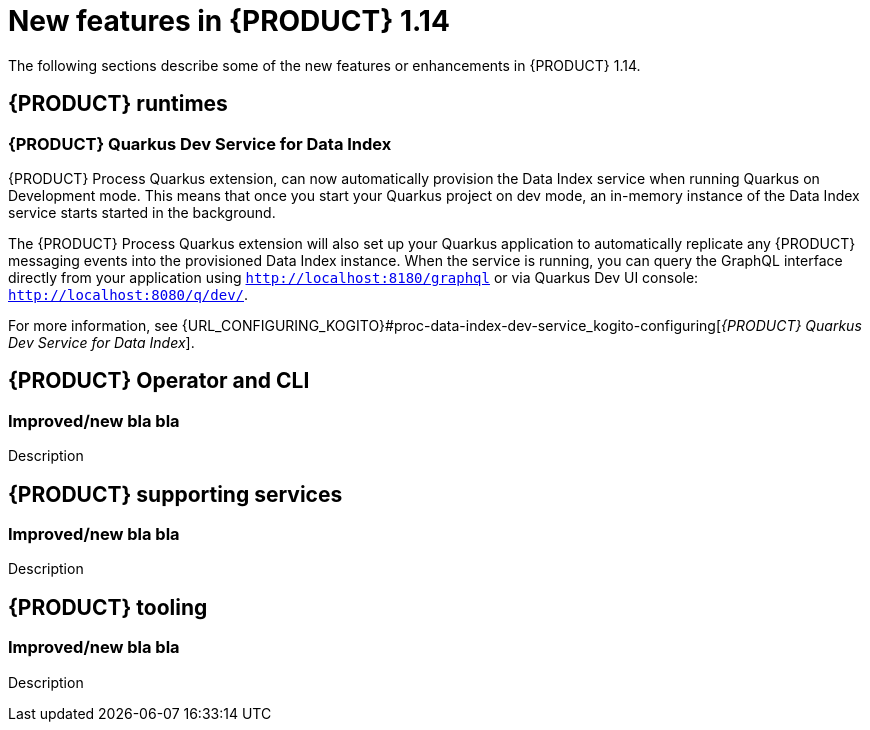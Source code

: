 // IMPORTANT: For 1.10 and later, save each version release notes as its own module file in the release-notes folder that this `ReleaseNotesKogito<version>.adoc` file is in, and then include each version release notes file in the chap-kogito-release-notes.adoc after Additional resources of {PRODUCT} deployment on {OPENSHIFT} section, in the following format:
//include::release-notes/ReleaseNotesKogito<version>.adoc[leveloffset=+1]

[id="ref-kogito-rn-new-features-1.14_{context}"]
= New features in {PRODUCT} 1.14

[role="_abstract"]
The following sections describe some of the new features or enhancements in {PRODUCT} 1.14.

== {PRODUCT} runtimes

=== {PRODUCT} Quarkus Dev Service for Data Index

{PRODUCT} Process Quarkus extension, can now automatically provision the Data Index service when running Quarkus on Development
mode. This means that once you start your Quarkus project on dev mode, an in-memory instance of the Data Index service starts
started in the background. 

The {PRODUCT} Process Quarkus extension will also set up your Quarkus application to automatically replicate any
{PRODUCT} messaging events into the provisioned Data Index instance. When the service is running, you can query the GraphQL
interface directly from your application using `http://localhost:8180/graphql` or via Quarkus Dev UI console: `http://localhost:8080/q/dev/`.

For more information, see {URL_CONFIGURING_KOGITO}#proc-data-index-dev-service_kogito-configuring[_{PRODUCT} Quarkus Dev Service for Data Index_].

== {PRODUCT} Operator and CLI

=== Improved/new bla bla

Description

== {PRODUCT} supporting services

=== Improved/new bla bla

Description

== {PRODUCT} tooling

=== Improved/new bla bla

Description

